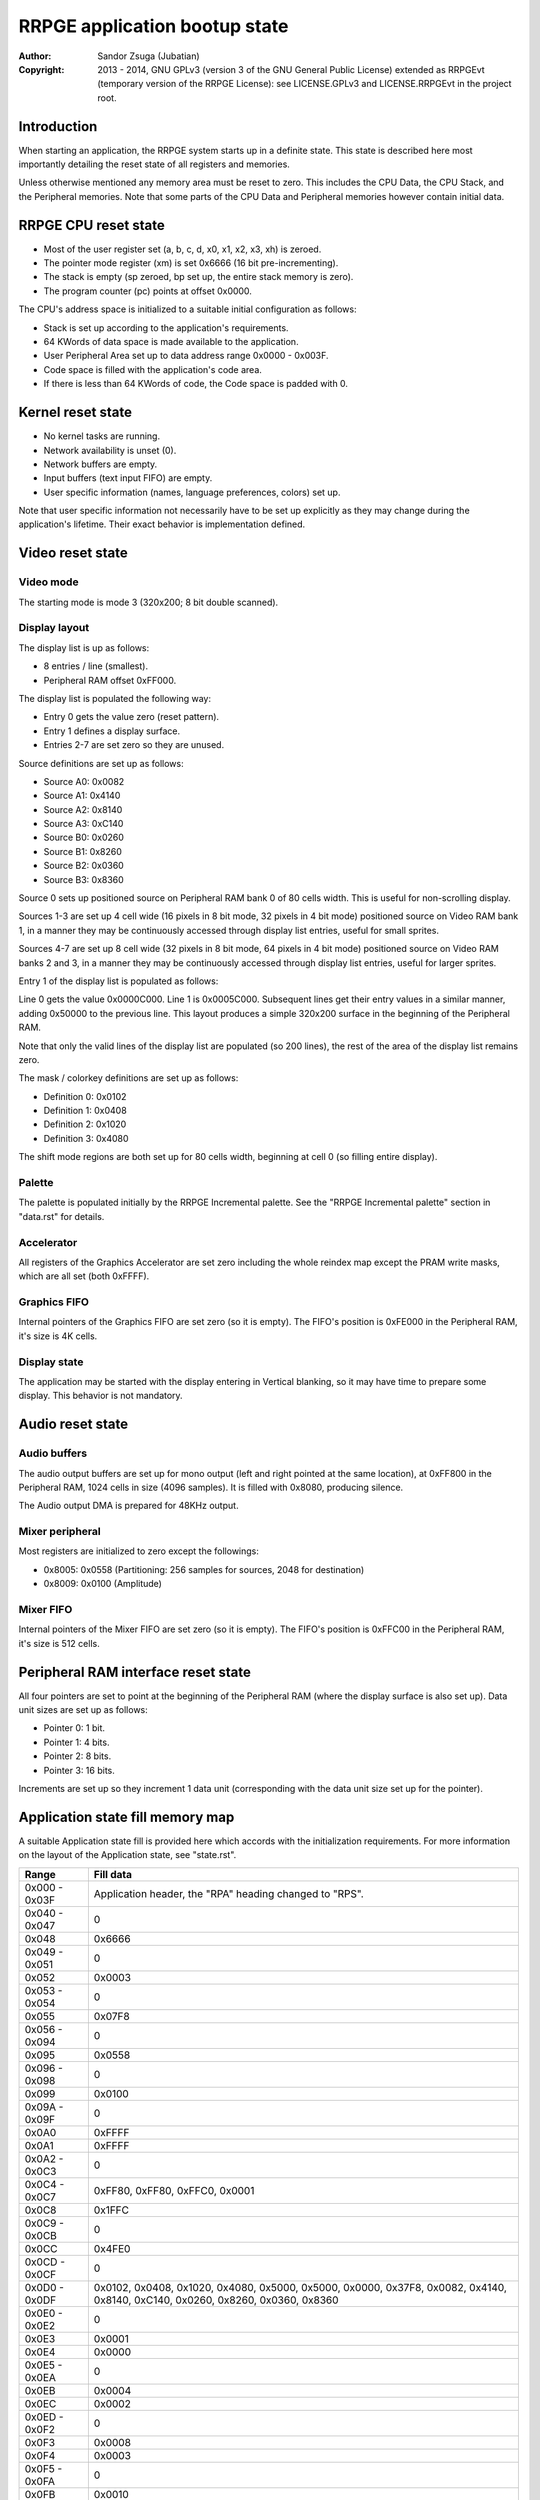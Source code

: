 
RRPGE application bootup state
==============================================================================

:Author:    Sandor Zsuga (Jubatian)
:Copyright: 2013 - 2014, GNU GPLv3 (version 3 of the GNU General Public
            License) extended as RRPGEvt (temporary version of the RRPGE
            License): see LICENSE.GPLv3 and LICENSE.RRPGEvt in the project
            root.




Introduction
------------------------------------------------------------------------------


When starting an application, the RRPGE system starts up in a definite state.
This state is described here most importantly detailing the reset state of all
registers and memories.

Unless otherwise mentioned any memory area must be reset to zero. This
includes the CPU Data, the CPU Stack, and the Peripheral memories. Note that
some parts of the CPU Data and Peripheral memories however contain initial
data.




RRPGE CPU reset state
------------------------------------------------------------------------------


- Most of the user register set (a, b, c, d, x0, x1, x2, x3, xh) is zeroed.
- The pointer mode register (xm) is set 0x6666 (16 bit pre-incrementing).
- The stack is empty (sp zeroed, bp set up, the entire stack memory is zero).
- The program counter (pc) points at offset 0x0000.

The CPU's address space is initialized to a suitable initial configuration as
follows:

- Stack is set up according to the application's requirements.
- 64 KWords of data space is made available to the application.
- User Peripheral Area set up to data address range 0x0000 - 0x003F.
- Code space is filled with the application's code area.
- If there is less than 64 KWords of code, the Code space is padded with 0.




Kernel reset state
------------------------------------------------------------------------------


- No kernel tasks are running.
- Network availability is unset (0).
- Network buffers are empty.
- Input buffers (text input FIFO) are empty.
- User specific information (names, language preferences, colors) set up.

Note that user specific information not necessarily have to be set up
explicitly as they may change during the application's lifetime. Their exact
behavior is implementation defined.




Video reset state
------------------------------------------------------------------------------


Video mode
^^^^^^^^^^^^^^^^^^^^^^^^^^^^^^

The starting mode is mode 3 (320x200; 8 bit double scanned).


Display layout
^^^^^^^^^^^^^^^^^^^^^^^^^^^^^^

The display list is up as follows:

- 8 entries / line (smallest).
- Peripheral RAM offset 0xFF000.

The display list is populated the following way:

- Entry 0 gets the value zero (reset pattern).
- Entry 1 defines a display surface.
- Entries 2-7 are set zero so they are unused.

Source definitions are set up as follows:

- Source A0: 0x0082
- Source A1: 0x4140
- Source A2: 0x8140
- Source A3: 0xC140
- Source B0: 0x0260
- Source B1: 0x8260
- Source B2: 0x0360
- Source B3: 0x8360

Source 0 sets up positioned source on Peripheral RAM bank 0 of 80 cells width.
This is useful for non-scrolling display.

Sources 1-3 are set up 4 cell wide (16 pixels in 8 bit mode, 32 pixels in 4
bit mode) positioned source on Video RAM bank 1, in a manner they may be
continuously accessed through display list entries, useful for small sprites.

Sources 4-7 are set up 8 cell wide (32 pixels in 8 bit mode, 64 pixels in 4
bit mode) positioned source on Video RAM banks 2 and 3, in a manner they may
be continuously accessed through display list entries, useful for larger
sprites.

Entry 1 of the display list is populated as follows:

Line 0 gets the value 0x0000C000. Line 1 is 0x0005C000. Subsequent lines get
their entry values in a similar manner, adding 0x50000 to the previous line.
This layout produces a simple 320x200 surface in the beginning of the
Peripheral RAM.

Note that only the valid lines of the display list are populated (so 200
lines), the rest of the area of the display list remains zero.

The mask / colorkey definitions are set up as follows:

- Definition 0: 0x0102
- Definition 1: 0x0408
- Definition 2: 0x1020
- Definition 3: 0x4080

The shift mode regions are both set up for 80 cells width, beginning at cell
0 (so filling entire display).


Palette
^^^^^^^^^^^^^^^^^^^^^^^^^^^^^^

The palette is populated initially by the RRPGE Incremental palette. See the
"RRPGE Incremental palette" section in "data.rst" for details.


Accelerator
^^^^^^^^^^^^^^^^^^^^^^^^^^^^^^

All registers of the Graphics Accelerator are set zero including the whole
reindex map except the PRAM write masks, which are all set (both 0xFFFF).


Graphics FIFO
^^^^^^^^^^^^^^^^^^^^^^^^^^^^^^

Internal pointers of the Graphics FIFO are set zero (so it is empty). The
FIFO's position is 0xFE000 in the Peripheral RAM, it's size is 4K cells.


Display state
^^^^^^^^^^^^^^^^^^^^^^^^^^^^^^

The application may be started with the display entering in Vertical blanking,
so it may have time to prepare some display. This behavior is not mandatory.




Audio reset state
------------------------------------------------------------------------------


Audio buffers
^^^^^^^^^^^^^^^^^^^^^^^^^^^^^^

The audio output buffers are set up for mono output (left and right pointed at
the same location), at 0xFF800 in the Peripheral RAM, 1024 cells in size (4096
samples). It is filled with 0x8080, producing silence.

The Audio output DMA is prepared for 48KHz output.


Mixer peripheral
^^^^^^^^^^^^^^^^^^^^^^^^^^^^^^

Most registers are initialized to zero except the followings:

- 0x8005: 0x0558 (Partitioning: 256 samples for sources, 2048 for destination)
- 0x8009: 0x0100 (Amplitude)


Mixer FIFO
^^^^^^^^^^^^^^^^^^^^^^^^^^^^^^

Internal pointers of the Mixer FIFO are set zero (so it is empty). The FIFO's
position is 0xFFC00 in the Peripheral RAM, it's size is 512 cells.




Peripheral RAM interface reset state
------------------------------------------------------------------------------


All four pointers are set to point at the beginning of the Peripheral RAM
(where the display surface is also set up). Data unit sizes are set up as
follows:

- Pointer 0: 1 bit.
- Pointer 1: 4 bits.
- Pointer 2: 8 bits.
- Pointer 3: 16 bits.

Increments are set up so they increment 1 data unit (corresponding with the
data unit size set up for the pointer).




Application state fill memory map
------------------------------------------------------------------------------


A suitable Application state fill is provided here which accords with the
initialization requirements. For more information on the layout of the
Application state, see "state.rst".

+--------+-------------------------------------------------------------------+
| Range  | Fill data                                                         |
+========+===================================================================+
| 0x000  |                                                                   |
| \-     | Application header, the "RPA" heading changed to "RPS".           |
| 0x03F  |                                                                   |
+--------+-------------------------------------------------------------------+
| 0x040  |                                                                   |
| \-     | 0                                                                 |
| 0x047  |                                                                   |
+--------+-------------------------------------------------------------------+
| 0x048  | 0x6666                                                            |
+--------+-------------------------------------------------------------------+
| 0x049  |                                                                   |
| \-     | 0                                                                 |
| 0x051  |                                                                   |
+--------+-------------------------------------------------------------------+
| 0x052  | 0x0003                                                            |
+--------+-------------------------------------------------------------------+
| 0x053  |                                                                   |
| \-     | 0                                                                 |
| 0x054  |                                                                   |
+--------+-------------------------------------------------------------------+
| 0x055  | 0x07F8                                                            |
+--------+-------------------------------------------------------------------+
| 0x056  |                                                                   |
| \-     | 0                                                                 |
| 0x094  |                                                                   |
+--------+-------------------------------------------------------------------+
| 0x095  | 0x0558                                                            |
+--------+-------------------------------------------------------------------+
| 0x096  |                                                                   |
| \-     | 0                                                                 |
| 0x098  |                                                                   |
+--------+-------------------------------------------------------------------+
| 0x099  | 0x0100                                                            |
+--------+-------------------------------------------------------------------+
| 0x09A  |                                                                   |
| \-     | 0                                                                 |
| 0x09F  |                                                                   |
+--------+-------------------------------------------------------------------+
| 0x0A0  | 0xFFFF                                                            |
+--------+-------------------------------------------------------------------+
| 0x0A1  | 0xFFFF                                                            |
+--------+-------------------------------------------------------------------+
| 0x0A2  |                                                                   |
| \-     | 0                                                                 |
| 0x0C3  |                                                                   |
+--------+-------------------------------------------------------------------+
| 0x0C4  |                                                                   |
| \-     | 0xFF80, 0xFF80, 0xFFC0, 0x0001                                    |
| 0x0C7  |                                                                   |
+--------+-------------------------------------------------------------------+
| 0x0C8  | 0x1FFC                                                            |
+--------+-------------------------------------------------------------------+
| 0x0C9  |                                                                   |
| \-     | 0                                                                 |
| 0x0CB  |                                                                   |
+--------+-------------------------------------------------------------------+
| 0x0CC  | 0x4FE0                                                            |
+--------+-------------------------------------------------------------------+
| 0x0CD  |                                                                   |
| \-     | 0                                                                 |
| 0x0CF  |                                                                   |
+--------+-------------------------------------------------------------------+
| 0x0D0  | 0x0102, 0x0408, 0x1020, 0x4080, 0x5000, 0x5000, 0x0000, 0x37F8,   |
| \-     | 0x0082, 0x4140, 0x8140, 0xC140, 0x0260, 0x8260, 0x0360, 0x8360    |
| 0x0DF  |                                                                   |
+--------+-------------------------------------------------------------------+
| 0x0E0  |                                                                   |
| \-     | 0                                                                 |
| 0x0E2  |                                                                   |
+--------+-------------------------------------------------------------------+
| 0x0E3  | 0x0001                                                            |
+--------+-------------------------------------------------------------------+
| 0x0E4  | 0x0000                                                            |
+--------+-------------------------------------------------------------------+
| 0x0E5  |                                                                   |
| \-     | 0                                                                 |
| 0x0EA  |                                                                   |
+--------+-------------------------------------------------------------------+
| 0x0EB  | 0x0004                                                            |
+--------+-------------------------------------------------------------------+
| 0x0EC  | 0x0002                                                            |
+--------+-------------------------------------------------------------------+
| 0x0ED  |                                                                   |
| \-     | 0                                                                 |
| 0x0F2  |                                                                   |
+--------+-------------------------------------------------------------------+
| 0x0F3  | 0x0008                                                            |
+--------+-------------------------------------------------------------------+
| 0x0F4  | 0x0003                                                            |
+--------+-------------------------------------------------------------------+
| 0x0F5  |                                                                   |
| \-     | 0                                                                 |
| 0x0FA  |                                                                   |
+--------+-------------------------------------------------------------------+
| 0x0FB  | 0x0010                                                            |
+--------+-------------------------------------------------------------------+
| 0x0FC  | 0x0004                                                            |
+--------+-------------------------------------------------------------------+
| 0x0FD  |                                                                   |
| \-     | 0                                                                 |
| 0x0FF  |                                                                   |
+--------+-------------------------------------------------------------------+
| 0x100  |                                                                   |
| \-     | Palette, see "RRPGE Incremental palette" in "data.rst".           |
| 0x1FF  |                                                                   |
+--------+-------------------------------------------------------------------+
| 0x200  |                                                                   |
| \-     | 0                                                                 |
| 0x3FF  |                                                                   |
+--------+-------------------------------------------------------------------+
